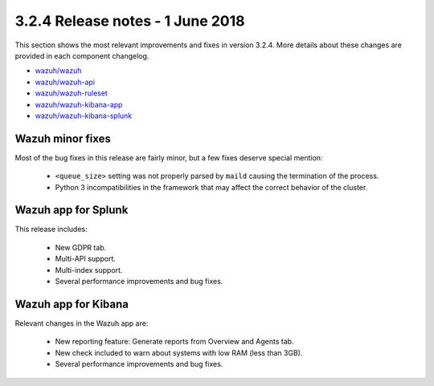 .. Copyright (C) 2015, Wazuh, Inc.

.. meta::
  :description: Wazuh 3.2.4 has been released. Check out our release notes to discover the changes and additions of this release.
  
.. _release_3_2_4:

3.2.4 Release notes - 1 June 2018
=================================

This section shows the most relevant improvements and fixes in version 3.2.4. More details about these changes are provided in each component changelog.

- `wazuh/wazuh <https://github.com/wazuh/wazuh/blob/v3.2.4/CHANGELOG.md>`_
- `wazuh/wazuh-api <https://github.com/wazuh/wazuh-api/blob/v3.2.4/CHANGELOG.md>`_
- `wazuh/wazuh-ruleset <https://github.com/wazuh/wazuh-ruleset/blob/v3.2.4/CHANGELOG.md>`_
- `wazuh/wazuh-kibana-app <https://github.com/wazuh/wazuh-kibana-app/blob/v3.2.4-6.2.4/CHANGELOG.md>`_
- `wazuh/wazuh-kibana-splunk <https://github.com/wazuh/wazuh-splunk/blob/v3.2.4-7.1.1/CHANGELOG.md>`_

Wazuh minor fixes
-----------------

Most of the bug fixes in this release are fairly minor, but a few fixes deserve special mention:

 - ``<queue_size>`` setting was not properly parsed by ``maild`` causing the termination of the process.
 - Python 3 incompatibilities in the framework that may affect the correct behavior of the cluster.

Wazuh app for Splunk
--------------------

This release includes:

 - New GDPR tab.
 - Multi-API support.
 - Multi-index support.
 - Several performance improvements and bug fixes.


Wazuh app for Kibana
--------------------

Relevant changes in the Wazuh app are:

 - New reporting feature: Generate reports from Overview and Agents tab.
 - New check included to warn about systems with low RAM (less than 3GB).
 - Several performance improvements and bug fixes.
